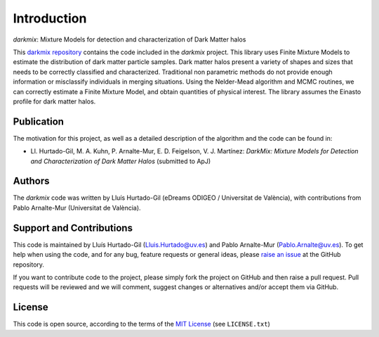 Introduction
============
*darkmix*: Mixture Models for detection and characterization of Dark Matter halos


This `darkmix repository`_ contains the code included in the *darkmix* project.
This library uses Finite Mixture Models to estimate the distribution of dark matter particle samples.
Dark matter halos present a variety of shapes and sizes that needs to be correctly classified and characterized.
Traditional non parametric methods do not provide enough information or misclassify individuals in merging situations.
Using the Nelder-Mead algorithm and MCMC routines, we can correctly estimate a Finite Mixture Model, and obtain quantities of physical interest.
The library assumes the Einasto profile for dark matter halos.



.. _publication:

Publication
-----------

The motivation for this project, as well as a detailed description of the algorithm and the code can be found in:

- Ll. Hurtado-Gil, M. A. Kuhn, P. Arnalte-Mur, E. D. Feigelson, V. J. Martínez:
  *DarkMix: Mixture Models for Detection and Characterization of Dark Matter Halos* (submitted to ApJ)


Authors
-------

The *darkmix* code was written by Lluís Hurtado-Gil (eDreams ODIGEO / Universitat de València), with contributions from Pablo Arnalte-Mur (Universitat de València).


Support and Contributions
-------------------------

This code is maintained by Lluís Hurtado-Gil (Lluis.Hurtado@uv.es) and Pablo Arnalte-Mur (Pablo.Arnalte@uv.es).
To get help when using the code, and for any bug, feature requests or general ideas, please `raise an issue`_ at the GitHub repository.

If you want to contribute code to the project, please simply fork the project on GitHub and then raise a pull request.
Pull requests will be reviewed and we will comment, suggest changes or alternatives and/or accept them via GitHub.

License
-------

This code is open source, according to the terms of the `MIT License`_ (see ``LICENSE.txt``)



.. _`darkmix repository`: https://github.com/LluisHGil/darkmix

.. _`MIT License`: https://choosealicense.com/licenses/mit/

.. _`raise an issue`: https://github.com/LluisHGil/darkmix/issues
